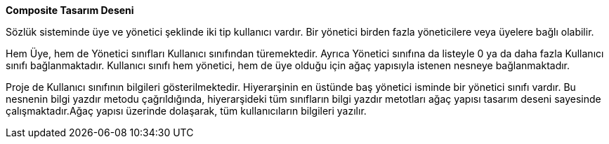 **Composite Tasarım Deseni**

Sözlük sisteminde üye ve yönetici şeklinde iki tip kullanıcı vardır. Bir yönetici birden fazla yöneticilere veya üyelere bağlı olabilir. 

Hem Üye, hem de Yönetici sınıfları Kullanıcı sınıfından türemektedir. Ayrıca Yönetici sınıfına da listeyle 0 ya da daha fazla Kullanıcı sınıfı bağlanmaktadır. Kullanıcı sınıfı hem yönetici, hem de üye olduğu için ağaç yapısıyla istenen nesneye bağlanmaktadır. 

Proje de Kullanıcı sınıfının bilgileri gösterilmektedir. Hiyerarşinin en üstünde baş yönetici isminde bir yönetici sınıfı vardır. Bu nesnenin bilgi yazdır metodu çağrıldığında, hiyerarşideki tüm sınıfların bilgi yazdır metotları ağaç yapısı tasarım deseni sayesinde çalışmaktadır.Ağaç yapısı üzerinde dolaşarak, tüm kullanıcıların bilgileri yazılır.
    